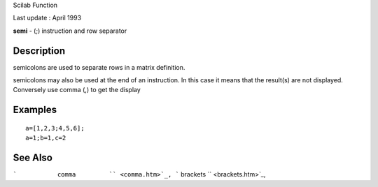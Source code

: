 Scilab Function

Last update : April 1993

**semi** - (;) instruction and row separator

Description
~~~~~~~~~~~

semicolons are used to separate rows in a matrix definition.

semicolons may also be used at the end of an instruction. In this case
it means that the result(s) are not displayed. Conversely use comma (,)
to get the display

Examples
~~~~~~~~

::


    a=[1,2,3;4,5,6];
    a=1;b=1,c=2
     
      

See Also
~~~~~~~~

```           comma         `` <comma.htm>`_,
```           brackets         `` <brackets.htm>`_,
